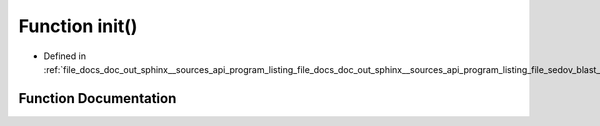 .. _exhale_function_doc__out_2sphinx_2__sources_2api_2program__listing__file__docs__doc__out__sphinx____sources__api0e4160fc8228e659eb56fbb5c1f97c51_1a02fd73d861ef2e4aabb38c0c9ff82947:

Function init()
===============

- Defined in :ref:`file_docs_doc_out_sphinx__sources_api_program_listing_file_docs_doc_out_sphinx__sources_api_program_listing_file_sedov_blast_wave_sedov.hpp.rst.txt.rst.txt`


Function Documentation
----------------------


.. doxygenfunction:: init()
   :project: my_project